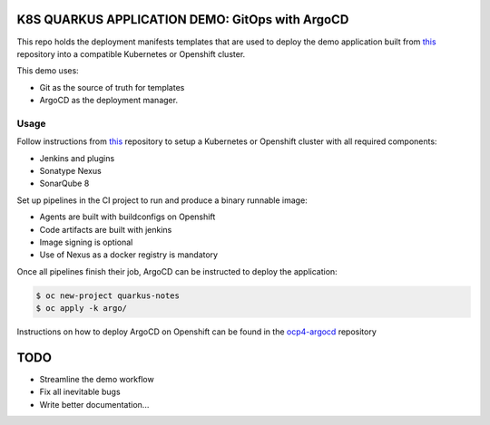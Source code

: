 K8S QUARKUS APPLICATION DEMO: GitOps with ArgoCD
================================================

This repo holds the deployment manifests templates that are used to deploy the demo application built from this_ repository into a compatible Kubernetes or Openshift cluster.

This demo uses:

- Git as the source of truth for templates
- ArgoCD as the deployment manager.

Usage
-----

Follow instructions from this_ repository to setup a Kubernetes or Openshift cluster with all required components:

- Jenkins and plugins
- Sonatype Nexus
- SonarQube 8

Set up pipelines in the CI project to run and produce a binary runnable image:

- Agents are built with buildconfigs on Openshift
- Code artifacts are built with jenkins
- Image signing is optional
- Use of Nexus as a docker registry is mandatory

Once all pipelines finish their job, ArgoCD can be instructed to deploy the application:

.. code:: bash

  $ oc new-project quarkus-notes
  $ oc apply -k argo/

Instructions on how to deploy ArgoCD on Openshift can be found in the ocp4-argocd_ repository

TODO
====

- Streamline the demo workflow
- Fix all inevitable bugs
- Write better documentation...

.. _this: https://github.com/mcaimi/k8s-demo-app.git
.. _ocp4-argocd: https://github.com/mcaimi/ocp4-argocd.git
